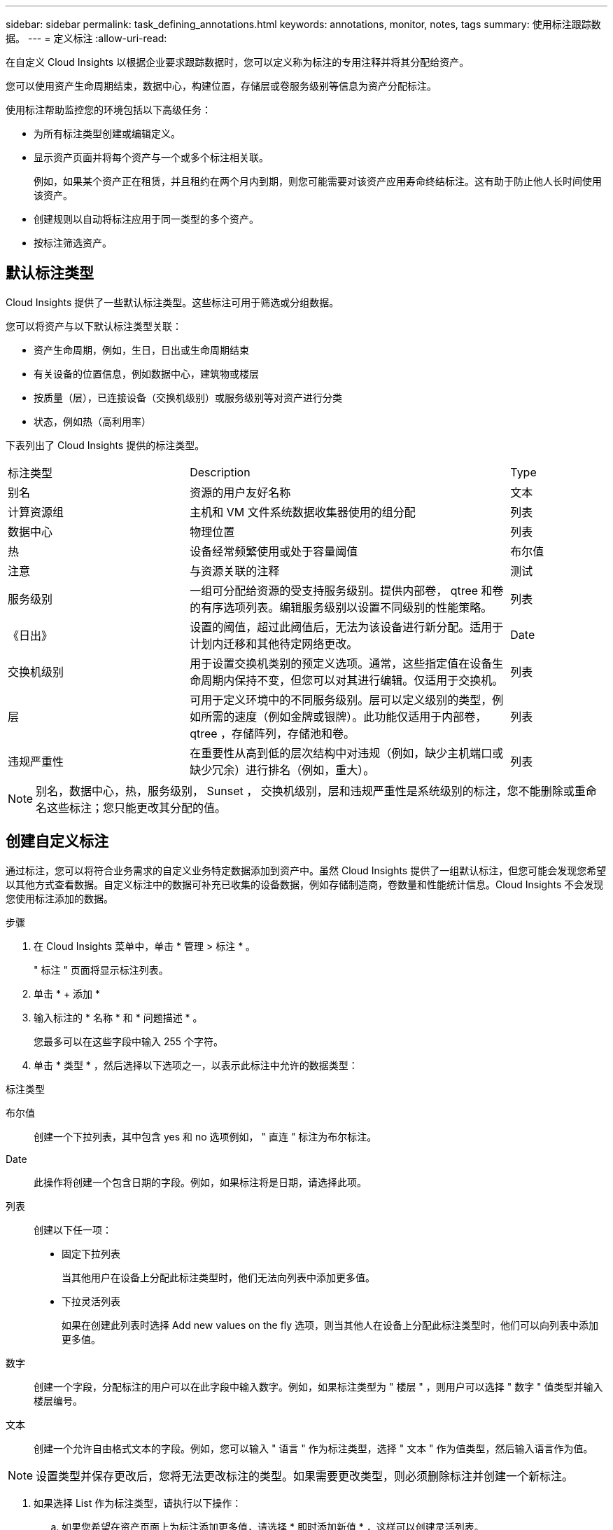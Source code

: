 ---
sidebar: sidebar 
permalink: task_defining_annotations.html 
keywords: annotations, monitor, notes, tags 
summary: 使用标注跟踪数据。 
---
= 定义标注
:allow-uri-read: 


[role="lead"]
在自定义 Cloud Insights 以根据企业要求跟踪数据时，您可以定义称为标注的专用注释并将其分配给资产。

您可以使用资产生命周期结束，数据中心，构建位置，存储层或卷服务级别等信息为资产分配标注。

使用标注帮助监控您的环境包括以下高级任务：

* 为所有标注类型创建或编辑定义。
* 显示资产页面并将每个资产与一个或多个标注相关联。
+
例如，如果某个资产正在租赁，并且租约在两个月内到期，则您可能需要对该资产应用寿命终结标注。这有助于防止他人长时间使用该资产。

* 创建规则以自动将标注应用于同一类型的多个资产。
* 按标注筛选资产。




== 默认标注类型

Cloud Insights 提供了一些默认标注类型。这些标注可用于筛选或分组数据。

您可以将资产与以下默认标注类型关联：

* 资产生命周期，例如，生日，日出或生命周期结束
* 有关设备的位置信息，例如数据中心，建筑物或楼层
* 按质量（层），已连接设备（交换机级别）或服务级别等对资产进行分类
* 状态，例如热（高利用率）


下表列出了 Cloud Insights 提供的标注类型。

[cols="30,53, 16"]
|===


| 标注类型 | Description | Type 


| 别名 | 资源的用户友好名称 | 文本 


| 计算资源组 | 主机和 VM 文件系统数据收集器使用的组分配 | 列表 


| 数据中心 | 物理位置 | 列表 


| 热 | 设备经常频繁使用或处于容量阈值 | 布尔值 


| 注意 | 与资源关联的注释 | 测试 


| 服务级别 | 一组可分配给资源的受支持服务级别。提供内部卷， qtree 和卷的有序选项列表。编辑服务级别以设置不同级别的性能策略。 | 列表 


| 《日出》 | 设置的阈值，超过此阈值后，无法为该设备进行新分配。适用于计划内迁移和其他待定网络更改。 | Date 


| 交换机级别 | 用于设置交换机类别的预定义选项。通常，这些指定值在设备生命周期内保持不变，但您可以对其进行编辑。仅适用于交换机。 | 列表 


| 层 | 可用于定义环境中的不同服务级别。层可以定义级别的类型，例如所需的速度（例如金牌或银牌）。此功能仅适用于内部卷， qtree ，存储阵列，存储池和卷。 | 列表 


| 违规严重性 | 在重要性从高到低的层次结构中对违规（例如，缺少主机端口或缺少冗余）进行排名（例如，重大）。 | 列表 
|===

NOTE: 别名，数据中心，热，服务级别， Sunset ， 交换机级别，层和违规严重性是系统级别的标注，您不能删除或重命名这些标注；您只能更改其分配的值。



== 创建自定义标注

通过标注，您可以将符合业务需求的自定义业务特定数据添加到资产中。虽然 Cloud Insights 提供了一组默认标注，但您可能会发现您希望以其他方式查看数据。自定义标注中的数据可补充已收集的设备数据，例如存储制造商，卷数量和性能统计信息。Cloud Insights 不会发现您使用标注添加的数据。

.步骤
. 在 Cloud Insights 菜单中，单击 * 管理 > 标注 * 。
+
" 标注 " 页面将显示标注列表。

. 单击 * + 添加 *
. 输入标注的 * 名称 * 和 * 问题描述 * 。
+
您最多可以在这些字段中输入 255 个字符。

. 单击 * 类型 * ，然后选择以下选项之一，以表示此标注中允许的数据类型：


.标注类型
布尔值:: 创建一个下拉列表，其中包含 yes 和 no 选项例如， " 直连 " 标注为布尔标注。
Date:: 此操作将创建一个包含日期的字段。例如，如果标注将是日期，请选择此项。
列表:: 创建以下任一项：
+
--
* 固定下拉列表
+
当其他用户在设备上分配此标注类型时，他们无法向列表中添加更多值。

* 下拉灵活列表
+
如果在创建此列表时选择 Add new values on the fly 选项，则当其他人在设备上分配此标注类型时，他们可以向列表中添加更多值。



--
数字:: 创建一个字段，分配标注的用户可以在此字段中输入数字。例如，如果标注类型为 " 楼层 " ，则用户可以选择 " 数字 " 值类型并输入楼层编号。
文本:: 创建一个允许自由格式文本的字段。例如，您可以输入 " 语言 " 作为标注类型，选择 " 文本 " 作为值类型，然后输入语言作为值。



NOTE: 设置类型并保存更改后，您将无法更改标注的类型。如果需要更改类型，则必须删除标注并创建一个新标注。

. 如果选择 List 作为标注类型，请执行以下操作：
+
.. 如果您希望在资产页面上为标注添加更多值，请选择 * 即时添加新值 * ，这样可以创建灵活列表。
+
例如，假设您位于资产页面上，并且资产的 City 标注值为 Detroit ， TampA 和 Boston 。如果您选择了 * 实时添加新值 * 选项，则可以直接在资产页面上将其他值添加到 City ，例如旧金山和芝加哥，而无需转到标注页面进行添加。如果不选择此选项，则在应用标注时无法添加新标注值；这将创建一个固定列表。

.. 在 * 值 * 和 * 问题描述 * 字段中输入一个值和问题描述。
.. 单击 *+Add+* 以添加其他值。
.. 单击 " 垃圾桶 " 图标可删除某个值。


. 单击 * 保存 * 。
+
您的标注将显示在标注页面的列表中。



.完成后
在用户界面中，此标注可立即使用。
